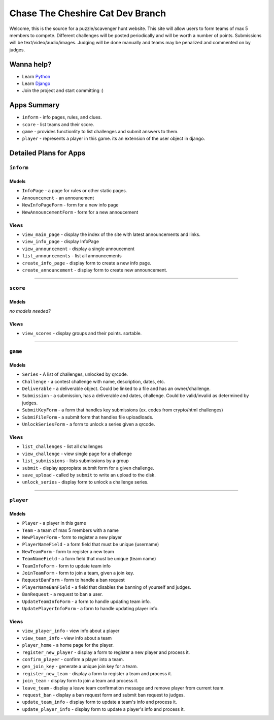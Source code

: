 Chase The Cheshire Cat Dev Branch
=================================

Welcome, this is the source for a puzzle/scavenger hunt website. This site will allow users to form teams of max 5 members to compete.
Different challenges will be posted periodically and will be worth a number of points. Submissions will be text/video/audio/images. Judging will be done
manually and teams may be penalized and commented on by judges.

Wanna help?
**********
* Learn `Python <http://code.google.com/edu/languages/google-python-class/>`_
* Learn `Django <https://docs.djangoproject.com/en/1.4>`_
* Join the project and start committing :) 

Apps Summary
************

* ``inform`` - info pages, rules, and clues.
* ``score`` - list teams and their score.
* ``game`` - provides functionlity to list challenges and submit answers to them.
* ``player`` - represents a player in this game. its an extension of the user object in django. 

Detailed Plans for Apps
***********************

``inform``
----------
Models
~~~~~~
* ``InfoPage`` -  a page for rules or other static pages.
* ``Announcement`` -  an announement
* ``NewInfoPageForm`` - form for a new info page
* ``NewAnnouncementForm`` - form for a new annoucement

Views
~~~~~
* ``view_main_page`` - display the index of the site with latest announcements and links.
* ``view_info_page`` - display InfoPage
* ``view_announcement`` - display a single annoucement
* ``list_announcements`` - list all announcements
* ``create_info_page`` - display form to create a new info page.
* ``create_announcement`` - display form to create new announcement. 

-----------------------------------------------

``score``
---------
Models
~~~~~~
*no models needed?*

Views
~~~~~
* ``view_scores`` - display groups and their points. sortable.


-----------------------------------------------

``game``
--------
Models
~~~~~~
* ``Series`` - A list of challenges, unlocked by qrcode.
* ``Challenge`` - a contest challenge with name, description, dates, etc.
* ``Deliverable`` - a deliverable object. Could be linked to a file and has an owner/challenge.
* ``Submission`` - a submission, has a deliverable and dates, challenge. Could be valid/invalid as determined by judges.
* ``SubmitKeyForm`` - a form that handles key submissions (ex. codes from crypto/html challenges)
* ``SubmiFileForm`` - a submit form that handles file uploadloads.
* ``UnlockSeriesForm`` - a form to unlock a series given a qrcode.

Views
~~~~~
* ``list_challenges`` - list all challenges
* ``view_challenge`` - view single page for a challenge
* ``list_submissions`` - lists submissions by a group
* ``submit`` - display appropiate submit form for a given challenge.
* ``save_upload`` - called by ``submit`` to write an upload to the disk.
* ``unlock_series`` - display form to unlock a challenge series.

-----------------------------------------------

``player``
----------
Models
~~~~~~
* ``Player`` - a player in this game
* ``Team`` - a team of max 5 members with a name
* ``NewPlayerForm`` - form to register a new player
* ``PlayerNameField`` - a form field that must be unique (username)
* ``NewTeamForm`` - form to register a new team
* ``TeamNameField`` - a form field that must be unique (team name)
* ``TeamInfoForm`` - form to update team info
* ``JoinTeamForm`` - form to join a team, given a join key.
* ``RequestBanForm`` - form to handle a ban request
* ``PlayerNameBanField`` - a field that disables the banning of yourself and judges.
* ``BanRequest`` - a request to ban a user.
* ``UpdateTeamInfoForm`` - a form to handle updating team info.
* ``UpdatePlayerInfoForm`` - a form to handle updating player info.

Views
~~~~~
* ``view_player_info`` - view info about a player
* ``view_team_info`` - view info about a team
* ``player_home`` - a home page for the player.
* ``register_new_player`` - display a form to register a new player and process it.
* ``confirm_player`` - confirm a player into a team.
* ``gen_join_key`` - generate a unique join key for a team.
* ``register_new_team`` -  display a form to register a team and process it.
* ``join_team`` - display form to join a team and process it.
* ``leave_team`` - display a leave team confirmation message and remove player from current team.
* ``request_ban`` - display a ban request form and submit ban request to judges.
* ``update_team_info`` - display form to update a team's info and process it.
* ``update_player_info`` - display form to update a player's info and process it.
